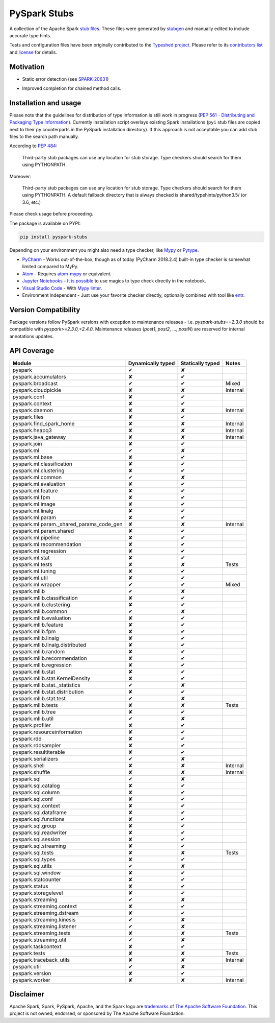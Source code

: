 PySpark Stubs
=============

|Build Status| |PyPI version|

A collection of the Apache Spark `stub
files <https://www.python.org/dev/peps/pep-0484/#stub-files>`__. These
files were generated by
`stubgen <https://github.com/python/mypy/blob/master/mypy/stubgen.py>`__
and manually edited to include accurate type hints.

Tests and configuration files have been originally contributed to the
`Typeshed project <https://github.com/python/typeshed/>`__. Please refer
to its `contributors
list <https://github.com/python/typeshed/graphs/contributors>`__ and
`license <https://github.com/python/typeshed/blob/master/LICENSE>`__ for
details.

Motivation
----------

-  Static error detection (see
   `SPARK-20631 <https://issues.apache.org/jira/browse/SPARK-20631>`__)

   |SPARK-20631|

-  Improved completion for chained method calls.

   |Syntax completion|

Installation and usage
----------------------

Please note that the guidelines for distribution of type information is
still work in progress (`PEP 561 - Distributing and Packaging Type
Information <https://www.python.org/dev/peps/pep-0561/>`__). Currently
installation script overlays existing Spark installations (``pyi`` stub
files are copied next to their ``py`` counterparts in the PySpark
installation directory). If this approach is not acceptable you can add stub
files to the search path manually.

According to `PEP
484 <https://www.python.org/dev/peps/pep-0484/#storing-and-distributing-stub-files>`__:

    Third-party stub packages can use any location for stub storage.
    Type checkers should search for them using PYTHONPATH.

Moreover:

    Third-party stub packages can use any location for stub storage.
    Type checkers should search for them using PYTHONPATH. A default
    fallback directory that is always checked is
    shared/typehints/python3.5/ (or 3.6, etc.)

Please check usage before proceeding.

The package is available on PYPI:

.. code:: bash

    pip install pyspark-stubs


Depending on your environment you might also need a type checker, like `Mypy <https://github.com/python/mypy>`__
or `Pytype <https://github.com/google/pytype/>`__.

- `PyCharm <https://www.jetbrains.com/pycharm/>`__ - Works out-of-the-box, though as of today (PyCharm 2018.2.4) built-in type checker is somewhat limited compared to MyPy.
- `Atom <https://atom.io/>`__ - Requires `atom-mypy <https://atom.io/packages/atom-mypy>`__ or equivalent.
- `Jupyter Notebooks <https://jupyter.org/>`__ - `It is possible <https://web.archive.org/web/20190126155957/http://journalpanic.com/post/spice-up-thy-jupyter-notebooks-with-mypy/>`__ to use magics to type check directly in the notebook.
- `Visual Studio Code <https://code.visualstudio.com/>`__ - With `Mypy linter <https://code.visualstudio.com/docs/python/linting#_specific-linters>`__.
- Environment independent - Just use your favorite checker directly, optionally combined with tool like `entr <http://eradman.com/entrproject/>`__.

Version Compatibility
---------------------

Package versions follow PySpark versions with exception to maintenance releases - i.e. `pyspark-stubs==2.3.0` should be compatible with `pyspark>=2.3.0,<2.4.0`.
Maintenance releases (`post1`, `post2`, ..., `postN`) are reserved for internal annotations updates.

API Coverage
------------

+------------------------------------------------+---------------------+--------------------+------------+
| Module                                         | Dynamically typed   | Statically typed   | Notes      |
+================================================+=====================+====================+============+
| pyspark                                        | ✔                   | ✘                  |            |
+------------------------------------------------+---------------------+--------------------+------------+
| pyspark.accumulators                           | ✘                   | ✔                  |            |
+------------------------------------------------+---------------------+--------------------+------------+
| pyspark.broadcast                              | ✔                   | ✔                  | Mixed      |
+------------------------------------------------+---------------------+--------------------+------------+
| pyspark.cloudpickle                            | ✘                   | ✘                  | Internal   |
+------------------------------------------------+---------------------+--------------------+------------+
| pyspark.conf                                   | ✘                   | ✔                  |            |
+------------------------------------------------+---------------------+--------------------+------------+
| pyspark.context                                | ✘                   | ✔                  |            |
+------------------------------------------------+---------------------+--------------------+------------+
| pyspark.daemon                                 | ✘                   | ✘                  | Internal   |
+------------------------------------------------+---------------------+--------------------+------------+
| pyspark.files                                  | ✘                   | ✔                  |            |
+------------------------------------------------+---------------------+--------------------+------------+
| pyspark.find\_spark\_home                      | ✘                   | ✘                  | Internal   |
+------------------------------------------------+---------------------+--------------------+------------+
| pyspark.heapq3                                 | ✘                   | ✘                  | Internal   |
+------------------------------------------------+---------------------+--------------------+------------+
| pyspark.java\_gateway                          | ✘                   | ✘                  | Internal   |
+------------------------------------------------+---------------------+--------------------+------------+
| pyspark.join                                   | ✘                   | ✔                  |            |
+------------------------------------------------+---------------------+--------------------+------------+
| pyspark.ml                                     | ✔                   | ✘                  |            |
+------------------------------------------------+---------------------+--------------------+------------+
| pyspark.ml.base                                | ✘                   | ✔                  |            |
+------------------------------------------------+---------------------+--------------------+------------+
| pyspark.ml.classification                      | ✘                   | ✔                  |            |
+------------------------------------------------+---------------------+--------------------+------------+
| pyspark.ml.clustering                          | ✘                   | ✔                  |            |
+------------------------------------------------+---------------------+--------------------+------------+
| pyspark.ml.common                              | ✔                   | ✘                  |            |
+------------------------------------------------+---------------------+--------------------+------------+
| pyspark.ml.evaluation                          | ✘                   | ✔                  |            |
+------------------------------------------------+---------------------+--------------------+------------+
| pyspark.ml.feature                             | ✘                   | ✔                  |            |
+------------------------------------------------+---------------------+--------------------+------------+
| pyspark.ml.fpm                                 | ✘                   | ✔                  |            |
+------------------------------------------------+---------------------+--------------------+------------+
| pyspark.ml.image                               | ✘                   | ✔                  |            |
+------------------------------------------------+---------------------+--------------------+------------+
| pyspark.ml.linalg                              | ✘                   | ✔                  |            |
+------------------------------------------------+---------------------+--------------------+------------+
| pyspark.ml.param                               | ✘                   | ✔                  |            |
+------------------------------------------------+---------------------+--------------------+------------+
| pyspark.ml.param.\_shared\_params\_code\_gen   | ✘                   | ✘                  | Internal   |
+------------------------------------------------+---------------------+--------------------+------------+
| pyspark.ml.param.shared                        | ✘                   | ✔                  |            |
+------------------------------------------------+---------------------+--------------------+------------+
| pyspark.ml.pipeline                            | ✘                   | ✔                  |            |
+------------------------------------------------+---------------------+--------------------+------------+
| pyspark.ml.recommendation                      | ✘                   | ✔                  |            |
+------------------------------------------------+---------------------+--------------------+------------+
| pyspark.ml.regression                          | ✘                   | ✔                  |            |
+------------------------------------------------+---------------------+--------------------+------------+
| pyspark.ml.stat                                | ✘                   | ✔                  |            |
+------------------------------------------------+---------------------+--------------------+------------+
| pyspark.ml.tests                               | ✘                   | ✘                  | Tests      |
+------------------------------------------------+---------------------+--------------------+------------+
| pyspark.ml.tuning                              | ✘                   | ✔                  |            |
+------------------------------------------------+---------------------+--------------------+------------+
| pyspark.ml.util                                | ✘                   | ✔                  |            |
+------------------------------------------------+---------------------+--------------------+------------+
| pyspark.ml.wrapper                             | ✔                   | ✔                  | Mixed      |
+------------------------------------------------+---------------------+--------------------+------------+
| pyspark.mllib                                  | ✔                   | ✘                  |            |
+------------------------------------------------+---------------------+--------------------+------------+
| pyspark.mllib.classification                   | ✘                   | ✔                  |            |
+------------------------------------------------+---------------------+--------------------+------------+
| pyspark.mllib.clustering                       | ✘                   | ✔                  |            |
+------------------------------------------------+---------------------+--------------------+------------+
| pyspark.mllib.common                           | ✔                   | ✘                  |            |
+------------------------------------------------+---------------------+--------------------+------------+
| pyspark.mllib.evaluation                       | ✘                   | ✔                  |            |
+------------------------------------------------+---------------------+--------------------+------------+
| pyspark.mllib.feature                          | ✘                   | ✔                  |            |
+------------------------------------------------+---------------------+--------------------+------------+
| pyspark.mllib.fpm                              | ✘                   | ✔                  |            |
+------------------------------------------------+---------------------+--------------------+------------+
| pyspark.mllib.linalg                           | ✘                   | ✔                  |            |
+------------------------------------------------+---------------------+--------------------+------------+
| pyspark.mllib.linalg.distributed               | ✘                   | ✔                  |            |
+------------------------------------------------+---------------------+--------------------+------------+
| pyspark.mllib.random                           | ✘                   | ✔                  |            |
+------------------------------------------------+---------------------+--------------------+------------+
| pyspark.mllib.recommendation                   | ✘                   | ✔                  |            |
+------------------------------------------------+---------------------+--------------------+------------+
| pyspark.mllib.regression                       | ✘                   | ✔                  |            |
+------------------------------------------------+---------------------+--------------------+------------+
| pyspark.mllib.stat                             | ✘                   | ✔                  |            |
+------------------------------------------------+---------------------+--------------------+------------+
| pyspark.mllib.stat.KernelDensity               | ✘                   | ✔                  |            |
+------------------------------------------------+---------------------+--------------------+------------+
| pyspark.mllib.stat.\_statistics                | ✔                   | ✘                  |            |
+------------------------------------------------+---------------------+--------------------+------------+
| pyspark.mllib.stat.distribution                | ✘                   | ✔                  |            |
+------------------------------------------------+---------------------+--------------------+------------+
| pyspark.mllib.stat.test                        | ✔                   | ✘                  |            |
+------------------------------------------------+---------------------+--------------------+------------+
| pyspark.mllib.tests                            | ✘                   | ✘                  | Tests      |
+------------------------------------------------+---------------------+--------------------+------------+
| pyspark.mllib.tree                             | ✘                   | ✔                  |            |
+------------------------------------------------+---------------------+--------------------+------------+
| pyspark.mllib.util                             | ✔                   | ✘                  |            |
+------------------------------------------------+---------------------+--------------------+------------+
| pyspark.profiler                               | ✘                   | ✔                  |            |
+------------------------------------------------+---------------------+--------------------+------------+
| pyspark.resourceinformation                    | ✘                   | ✔                  |            |
+------------------------------------------------+---------------------+--------------------+------------+
| pyspark.rdd                                    | ✘                   | ✔                  |            |
+------------------------------------------------+---------------------+--------------------+------------+
| pyspark.rddsampler                             | ✘                   | ✔                  |            |
+------------------------------------------------+---------------------+--------------------+------------+
| pyspark.resultiterable                         | ✘                   | ✔                  |            |
+------------------------------------------------+---------------------+--------------------+------------+
| pyspark.serializers                            | ✔                   | ✘                  |            |
+------------------------------------------------+---------------------+--------------------+------------+
| pyspark.shell                                  | ✘                   | ✘                  | Internal   |
+------------------------------------------------+---------------------+--------------------+------------+
| pyspark.shuffle                                | ✘                   | ✘                  | Internal   |
+------------------------------------------------+---------------------+--------------------+------------+
| pyspark.sql                                    | ✔                   | ✘                  |            |
+------------------------------------------------+---------------------+--------------------+------------+
| pyspark.sql.catalog                            | ✘                   | ✔                  |            |
+------------------------------------------------+---------------------+--------------------+------------+
| pyspark.sql.column                             | ✘                   | ✔                  |            |
+------------------------------------------------+---------------------+--------------------+------------+
| pyspark.sql.conf                               | ✘                   | ✔                  |            |
+------------------------------------------------+---------------------+--------------------+------------+
| pyspark.sql.context                            | ✘                   | ✔                  |            |
+------------------------------------------------+---------------------+--------------------+------------+
| pyspark.sql.dataframe                          | ✘                   | ✔                  |            |
+------------------------------------------------+---------------------+--------------------+------------+
| pyspark.sql.functions                          | ✘                   | ✔                  |            |
+------------------------------------------------+---------------------+--------------------+------------+
| pyspark.sql.group                              | ✘                   | ✔                  |            |
+------------------------------------------------+---------------------+--------------------+------------+
| pyspark.sql.readwriter                         | ✘                   | ✔                  |            |
+------------------------------------------------+---------------------+--------------------+------------+
| pyspark.sql.session                            | ✘                   | ✔                  |            |
+------------------------------------------------+---------------------+--------------------+------------+
| pyspark.sql.streaming                          | ✘                   | ✔                  |            |
+------------------------------------------------+---------------------+--------------------+------------+
| pyspark.sql.tests                              | ✘                   | ✘                  | Tests      |
+------------------------------------------------+---------------------+--------------------+------------+
| pyspark.sql.types                              | ✘                   | ✔                  |            |
+------------------------------------------------+---------------------+--------------------+------------+
| pyspark.sql.utils                              | ✔                   | ✘                  |            |
+------------------------------------------------+---------------------+--------------------+------------+
| pyspark.sql.window                             | ✘                   | ✔                  |            |
+------------------------------------------------+---------------------+--------------------+------------+
| pyspark.statcounter                            | ✘                   | ✔                  |            |
+------------------------------------------------+---------------------+--------------------+------------+
| pyspark.status                                 | ✘                   | ✔                  |            |
+------------------------------------------------+---------------------+--------------------+------------+
| pyspark.storagelevel                           | ✘                   | ✔                  |            |
+------------------------------------------------+---------------------+--------------------+------------+
| pyspark.streaming                              | ✔                   | ✘                  |            |
+------------------------------------------------+---------------------+--------------------+------------+
| pyspark.streaming.context                      | ✘                   | ✔                  |            |
+------------------------------------------------+---------------------+--------------------+------------+
| pyspark.streaming.dstream                      | ✘                   | ✔                  |            |
+------------------------------------------------+---------------------+--------------------+------------+
| pyspark.streaming.kinesis                      | ✔                   | ✘                  |            |
+------------------------------------------------+---------------------+--------------------+------------+
| pyspark.streaming.listener                     | ✔                   | ✘                  |            |
+------------------------------------------------+---------------------+--------------------+------------+
| pyspark.streaming.tests                        | ✘                   | ✘                  | Tests      |
+------------------------------------------------+---------------------+--------------------+------------+
| pyspark.streaming.util                         | ✔                   | ✘                  |            |
+------------------------------------------------+---------------------+--------------------+------------+
| pyspark.taskcontext                            | ✘                   | ✔                  |            |
+------------------------------------------------+---------------------+--------------------+------------+
| pyspark.tests                                  | ✘                   | ✘                  | Tests      |
+------------------------------------------------+---------------------+--------------------+------------+
| pyspark.traceback\_utils                       | ✘                   | ✘                  | Internal   |
+------------------------------------------------+---------------------+--------------------+------------+
| pyspark.util                                   | ✔                   | ✘                  |            |
+------------------------------------------------+---------------------+--------------------+------------+
| pyspark.version                                | ✘                   | ✔                  |            |
+------------------------------------------------+---------------------+--------------------+------------+
| pyspark.worker                                 | ✘                   | ✘                  | Internal   |
+------------------------------------------------+---------------------+--------------------+------------+

Disclaimer
----------


Apache Spark, Spark, PySpark, Apache, and the Spark logo are `trademarks <https://www.apache.org/foundation/marks/>`__ of `The
Apache Software Foundation <http://www.apache.org/>`__. This project is not owned, endorsed, or
sponsored by The Apache Software Foundation.

.. |Build Status| image:: https://travis-ci.org/zero323/pyspark-stubs.svg?branch=master
   :target: https://travis-ci.org/zero323/pyspark-stubs
.. |PyPI version| image:: https://badge.fury.io/py/pyspark-stubs.svg
   :target: https://badge.fury.io/py/pyspark-stubs
.. |SPARK-20631| image:: https://i.imgur.com/GfDCGjv.gif
     :alt: SPARK-20631
.. |Syntax completion| image:: https://i.imgur.com/qvkLTAp.gif
     :alt: Syntax completion

